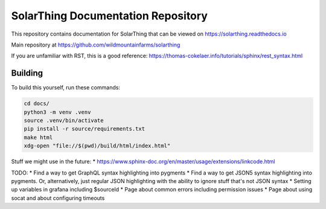 SolarThing Documentation Repository
=======================================

This repository contains documentation for SolarThing that can be viewed on https://solarthing.readthedocs.io

Main repository at https://github.com/wildmountainfarms/solarthing

If you are unfamiliar with RST, this is a good reference: https://thomas-cokelaer.info/tutorials/sphinx/rest_syntax.html


Building
----------

To build this yourself, run these commands:

.. code-block:: shell

    cd docs/
    python3 -m venv .venv
    source .venv/bin/activate
    pip install -r source/requirements.txt
    make html
    xdg-open "file://$(pwd)/build/html/index.html"


Stuff we might use in the future:
* https://www.sphinx-doc.org/en/master/usage/extensions/linkcode.html

TODO:
* Find a way to get GraphQL syntax highlighting into pygments
* Find a way to get JSON5 syntax highlighting into pygments. Or, alternatively, just regular JSON highlighting with the ability to ignore stuff that's not JSON syntax 
* Setting up variables in grafana including $sourceId
* Page about common errors including permission issues
* Page about using socat and about configuring timeouts
